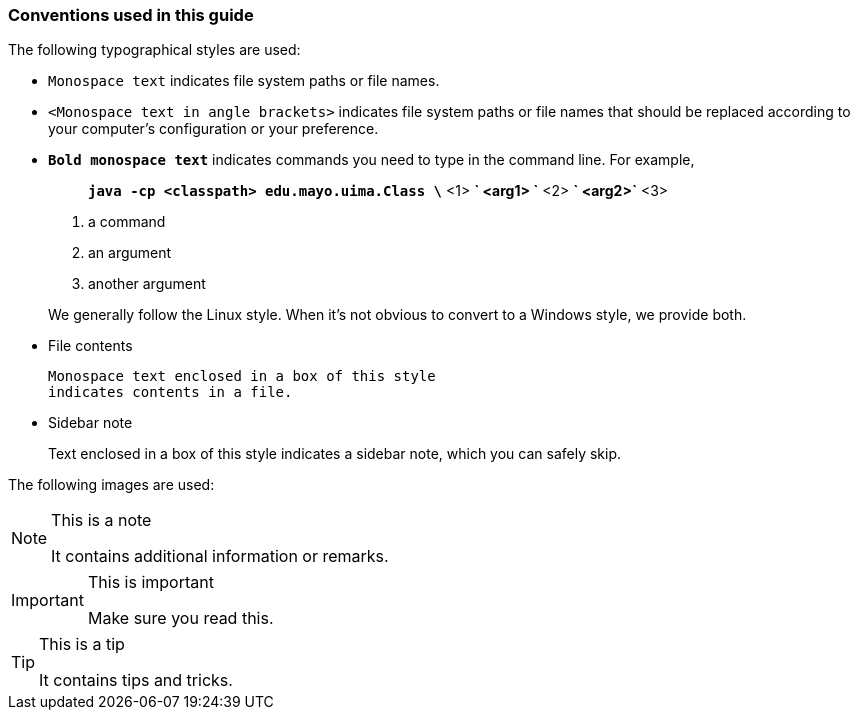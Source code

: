 Conventions used in this guide
~~~~~~~~~~~~~~~~~~~~~~~~~~~~~~
The following typographical styles are used:

- `Monospace text` indicates file system paths or file names.
- `<Monospace text in angle brackets>` indicates file system paths or
  file names that should be replaced according to your computer's
  configuration or your preference.
- *`Bold monospace text`* indicates commands you need to type in the
  command line. For example,
+
--
__________________________________________________
*`java -cp <classpath> edu.mayo.uima.Class \`* <1>
*`                     <arg1> \`* <2>
*`                     <arg2>`* <3>
__________________________________________________

<1> a command
<2> an argument
<3> another argument

We generally follow the Linux style. When it's not obvious to convert
to a Windows style, we provide both.
--
+
- File contents
+
----------------------------------------------
Monospace text enclosed in a box of this style
indicates contents in a file.
----------------------------------------------
+
- Sidebar note
+
****************************************************
Text enclosed in a box of this style
indicates a sidebar note, which you can safely skip.
****************************************************

The following images are used:

[NOTE]
.This is a note
=====
It contains additional information or remarks.
=====

[IMPORTANT]
.This is important
=====
Make sure you read this.
=====

[TIP]
.This is a tip
=====
It contains tips and tricks.
=====

